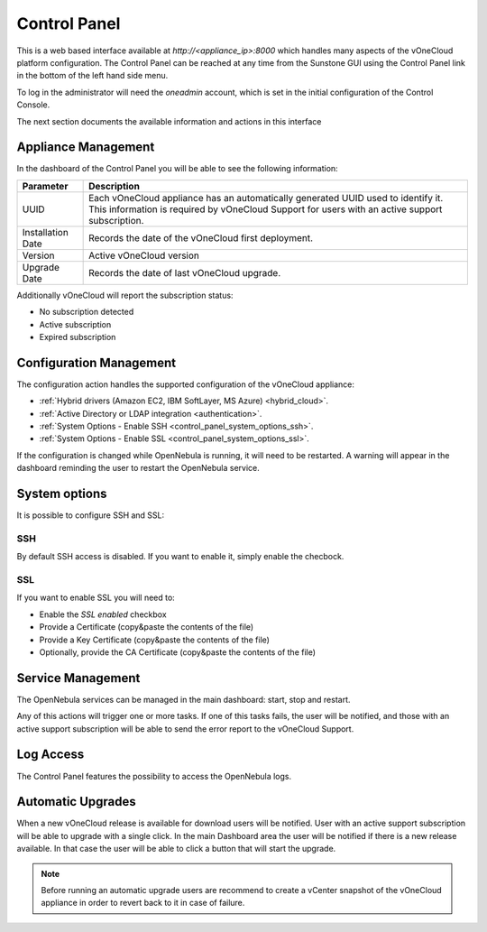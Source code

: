 .. _control_panel:

================================================================================
Control Panel
================================================================================

This is a web based interface available at `http://<appliance_ip>:8000` which handles many aspects of the vOneCloud platform configuration. The Control Panel can be reached at any time from the Sunstone GUI using the Control Panel link in the bottom of the left hand side menu.

.. image:: /images/control_panel_link.png
    :align: center

To log in the administrator will need the `oneadmin` account, which is set in the initial configuration of the Control Console.

The next section documents the available information and actions in this interface

Appliance Management
^^^^^^^^^^^^^^^^^^^^^^^^^^^^^^^^^^^^^^^^^^^^^^^^^^^^^^^^^^^^^^^^^^^^^^^^^^^^^^^^

In the dashboard of the Control Panel you will be able to see the following information:

+-------------------+------------------------------------------------------------------------------------------------------------------------------------------------------------------------------------+
|     Parameter     |                                                                                    Description                                                                                     |
+===================+====================================================================================================================================================================================+
| UUID              | Each vOneCloud appliance has an automatically generated UUID used to identify it. This information is required by vOneCloud Support for users with an active support subscription. |
+-------------------+------------------------------------------------------------------------------------------------------------------------------------------------------------------------------------+
| Installation Date | Records the date of the vOneCloud first deployment.                                                                                                                                |
+-------------------+------------------------------------------------------------------------------------------------------------------------------------------------------------------------------------+
| Version           | Active vOneCloud version                                                                                                                                                           |
+-------------------+------------------------------------------------------------------------------------------------------------------------------------------------------------------------------------+
| Upgrade Date      | Records the date of last vOneCloud upgrade.                                                                                                                                        |
+-------------------+------------------------------------------------------------------------------------------------------------------------------------------------------------------------------------+

.. image:: /images/control_panel_dashboard.png
    :align: center

Additionally vOneCloud will report the subscription status:

* No subscription detected
* Active subscription
* Expired subscription

Configuration Management
^^^^^^^^^^^^^^^^^^^^^^^^^^^^^^^^^^^^^^^^^^^^^^^^^^^^^^^^^^^^^^^^^^^^^^^^^^^^^^^^

The configuration action handles the supported configuration of the vOneCloud appliance:

* :ref:`Hybrid drivers (Amazon EC2, IBM SoftLayer, MS Azure) <hybrid_cloud>`.
* :ref:`Active Directory or LDAP integration <authentication>`.
* :ref:`System Options - Enable SSH <control_panel_system_options_ssh>`.
* :ref:`System Options - Enable SSL <control_panel_system_options_ssl>`.

If the configuration is changed while OpenNebula is running, it will need to be restarted. A warning will appear in the dashboard reminding the user to restart the OpenNebula service.

System options
^^^^^^^^^^^^^^

It is possible to configure SSH and SSL:

.. image:: /images/system_options.png
    :align: center

.. _control_panel_system_options_ssh:

SSH
"""

By default SSH access is disabled. If you want to enable it, simply enable the checbock.

.. _control_panel_system_options_ssl:

SSL
"""

If you want to enable SSL you will need to:

* Enable the `SSL enabled` checkbox
* Provide a Certificate (copy&paste the contents of the file)
* Provide a Key Certificate (copy&paste the contents of the file)
* Optionally, provide the CA Certificate (copy&paste the contents of the file)

Service Management
^^^^^^^^^^^^^^^^^^^^^^^^^^^^^^^^^^^^^^^^^^^^^^^^^^^^^^^^^^^^^^^^^^^^^^^^^^^^^^^^

The OpenNebula services can be managed in the main dashboard: start, stop and restart.

Any of this actions will trigger one or more tasks. If one of this tasks fails, the user will be notified, and those with an active support subscription will be able to send the error report to the vOneCloud Support.

.. _control_panel_automatic_upgrades:

Log Access
^^^^^^^^^^^^^^^^^^^^^^^^^^^^^^^^^^^^^^^^^^^^^^^^^^^^^^^^^^^^^^^^^^^^^^^^^^^^^^^^

The Control Panel features the possibility to access the OpenNebula logs.

Automatic Upgrades
^^^^^^^^^^^^^^^^^^^^^^^^^^^^^^^^^^^^^^^^^^^^^^^^^^^^^^^^^^^^^^^^^^^^^^^^^^^^^^^^

When a new vOneCloud release is available for download users will be notified. User with an active support subscription will be able to upgrade with a single click. In the main Dashboard area the user will be notified if there is a new release available. In that case the user will be able to click a button that will start the upgrade.

.. note::
    Before running an automatic upgrade users are recommend to create a vCenter snapshot of the vOneCloud appliance in order to revert back to it in case of failure.


